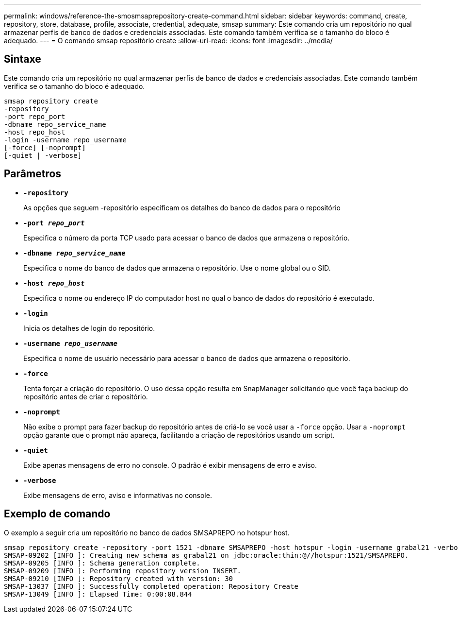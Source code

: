 ---
permalink: windows/reference-the-smosmsaprepository-create-command.html 
sidebar: sidebar 
keywords: command, create, repository, store, database, profile, associate, credential, adequate, smsap 
summary: Este comando cria um repositório no qual armazenar perfis de banco de dados e credenciais associadas. Este comando também verifica se o tamanho do bloco é adequado. 
---
= O comando smsap repositório create
:allow-uri-read: 
:icons: font
:imagesdir: ../media/




== Sintaxe

Este comando cria um repositório no qual armazenar perfis de banco de dados e credenciais associadas. Este comando também verifica se o tamanho do bloco é adequado.

[listing]
----

smsap repository create
-repository
-port repo_port
-dbname repo_service_name
-host repo_host
-login -username repo_username
[-force] [-noprompt]
[-quiet | -verbose]
----


== Parâmetros

* *`-repository`*
+
As opções que seguem -repositório especificam os detalhes do banco de dados para o repositório

* *`-port _repo_port_`*
+
Especifica o número da porta TCP usado para acessar o banco de dados que armazena o repositório.

* *`-dbname _repo_service_name_`*
+
Especifica o nome do banco de dados que armazena o repositório. Use o nome global ou o SID.

* *`-host _repo_host_`*
+
Especifica o nome ou endereço IP do computador host no qual o banco de dados do repositório é executado.

* *`-login`*
+
Inicia os detalhes de login do repositório.

* *`-username _repo_username_`*
+
Especifica o nome de usuário necessário para acessar o banco de dados que armazena o repositório.

* *`-force`*
+
Tenta forçar a criação do repositório. O uso dessa opção resulta em SnapManager solicitando que você faça backup do repositório antes de criar o repositório.

* *`-noprompt`*
+
Não exibe o prompt para fazer backup do repositório antes de criá-lo se você usar a `-force` opção. Usar a `-noprompt` opção garante que o prompt não apareça, facilitando a criação de repositórios usando um script.

* *`-quiet`*
+
Exibe apenas mensagens de erro no console. O padrão é exibir mensagens de erro e aviso.

* *`-verbose`*
+
Exibe mensagens de erro, aviso e informativas no console.





== Exemplo de comando

O exemplo a seguir cria um repositório no banco de dados SMSAPREPO no hotspur host.

[listing]
----
smsap repository create -repository -port 1521 -dbname SMSAPREPO -host hotspur -login -username grabal21 -verbose
SMSAP-09202 [INFO ]: Creating new schema as grabal21 on jdbc:oracle:thin:@//hotspur:1521/SMSAPREPO.
SMSAP-09205 [INFO ]: Schema generation complete.
SMSAP-09209 [INFO ]: Performing repository version INSERT.
SMSAP-09210 [INFO ]: Repository created with version: 30
SMSAP-13037 [INFO ]: Successfully completed operation: Repository Create
SMSAP-13049 [INFO ]: Elapsed Time: 0:00:08.844
----